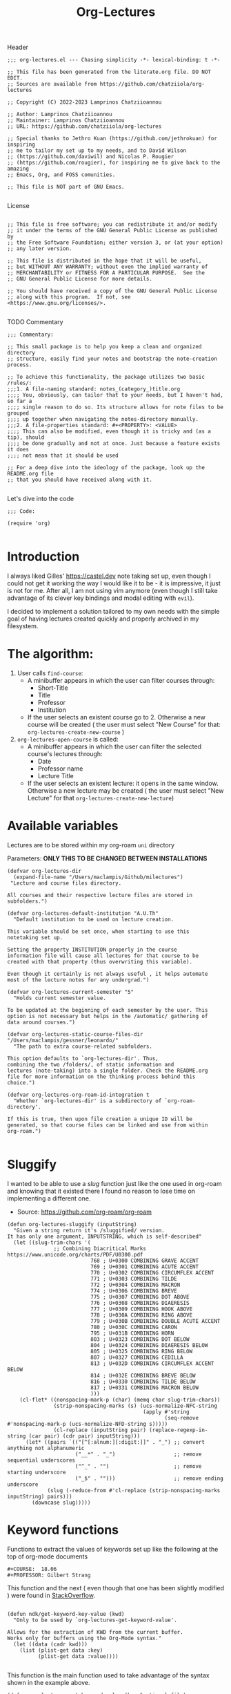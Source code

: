 #+TITLE:  Org-Lectures
#+PROPERTY: header-args :tangle (let ((org-use-tag-inheritance t)) (if (member "INACTIVE" (org-get-tags))  "no" "org-lectures.el"))

Header
#+begin_src elisp
;;; org-lectures.el --- Chasing simplicity -*- lexical-binding: t -*-

;; This file has been generated from the literate.org file. DO NOT EDIT.
;; Sources are available from https://github.com/chatziiola/org-lectures

;; Copyright (C) 2022-2023 Lamprinos Chatziioannou

;; Author: Lamprinos Chatziioannou
;; Maintainer: Lamprinos Chatziioannou
;; URL: https://github.com/chatziiola/org-lectures

;; Special thanks to Jethro Kuan (https://github.com/jethrokuan) for inspiring
;; me to tailor my set up to my needs, and to David Wilson
;; (https://github.com/daviwil) and Nicolas P. Rougier
;; (https://github.com/rougier), for inspiring me to give back to the amazing
;; Emacs, Org, and FOSS comunities.

;; This file is NOT part of GNU Emacs.

#+end_src

License
#+begin_src elisp

;; This file is free software; you can redistribute it and/or modify
;; it under the terms of the GNU General Public License as published by
;; the Free Software Foundation; either version 3, or (at your option)
;; any later version.

;; This file is distributed in the hope that it will be useful,
;; but WITHOUT ANY WARRANTY; without even the implied warranty of
;; MERCHANTABILITY or FITNESS FOR A PARTICULAR PURPOSE.  See the
;; GNU General Public License for more details.

;; You should have received a copy of the GNU General Public License
;; along with this program.  If not, see <https://www.gnu.org/licenses/>.

#+end_src

TODO Commentary
#+begin_src elisp
;;; Commentary:

;; This small package is to help you keep a clean and organized directory
;; structure, easily find your notes and bootstrap the note-creation process.

;; To achieve this functionality, the package utilizes two basic /rules/:
;;;1. A file-naming standard: notes_(category_)title.org
;;;; You, obviously, can tailor that to your needs, but I haven't had, so far a
;;;; single reason to do so. Its structure allows for note files to be grouped
;;;; up together when navigating the notes-directory manually.
;;;2. A file-properties standard: #+<PROPERTY>: <VALUE>
;;;; This can also be modified, even though it is tricky and (as a tip), should
;;;; be done gradually and not at once. Just because a feature exists it does
;;;; not mean that it should be used

;; For a deep dive into the ideology of the package, look up the README.org file
;; that you should have received along with it.

#+end_src

Let's dive into the code
#+begin_src elisp
;;; Code:

(require 'org)

#+end_src

* Introduction
I always liked Gilles' https://castel.dev note taking set up, even though I
could not get it working the way I would like it to be - it is impressive, it
just is not for me. After all, I am not using vim anymore (even though I
still take advantage of its clever key bindings and modal editing with ~evil~).

I decided to implement a solution tailored to my own needs with the simple goal
of having lectures created quickly and properly archived in my filesystem.

#+begin_comment
If Jethro ever reads my configuration files he will either feel proud or
irritated. Hopefully the first.
#+end_comment

* The *algorithm*:
  1. User calls ~find-course~:
     - A minibuffer appears in which the user can filter courses through:
       - Short-Title
       - Title
       - Professor
       - Institution
     - If the user selects an existent course go to 2. Otherwise a new course
       will be created ( the user must select "New Course" for that: ~org-lectures-create-new-course~ )
  2. ~org-lectures-open-course~ is called:
     - A minibuffer appears in which the user can filter the selected course's
       lectures through:
       - Date
       - Professor name
       - Lecture Title
     - If the user selects an existent lecture: it opens in the same window.
       Otherwise a new lecture may be created ( the user must select "New
       Lecture" for that ~org-lectures-create-new-lecture~)


* Available variables
Lectures are to be stored within my org-roam ~uni~ directory

Parameters: *ONLY THIS TO BE CHANGED BETWEEN INSTALLATIONS*
#+begin_src elisp
(defvar org-lectures-dir
  (expand-file-name "/Users/maclampis/Github/milectures")
 "Lecture and course files directory.

All courses and their respective lecture files are stored in
subfolders.")

(defvar org-lectures-default-institution "A.U.Th"
  "Default institution to be used on lecture creation.

This variable should be set once, when starting to use this
notetaking set up.

Setting the property INSTITUTION properly in the course
information file will cause all lectures for that course to be
created with that property (thus overwriting this variable).

Even though it certainly is not always useful , it helps automate
most of the lecture notes for any undergrad.")

(defvar org-lectures-current-semester "5"
  "Holds current semester value.

To be updated at the beginning of each semester by the user. This
option is not necessary but helps in the /automatic/ gathering of
data around courses.")

(defvar org-lectures-static-course-files-dir  "/Users/maclampis/gessner/leonardo/"
  "The path to extra course-related subfolders.

This option defaults to `org-lectures-dir'. Thus,
combining the two /folders/, of static information and
lectures (note-taking) into a single folder. Check the README.org
file for more information on the thinking process behind this
choice.")

(defvar org-lectures-org-roam-id-integration t
  "Whether `org-lectures-dir' is a subdirectory of `org-roam-directory'.

If this is true, then upon file creation a unique ID will be
generated, so that course files can be linked and use from within
org-roam.")

#+end_src

* Sluggify
I wanted to be able to use a /slug/ function just like the one used in org-roam
and knowing that it existed there I found no reason to lose time on implementing
a different one.
- Source:  https://github.com/org-roam/org-roam
  
#+begin_src elisp
(defun org-lectures-sluggify (inputString)
  "Given a string return it's /sluggified/ version.
It has only one argument, INPUTSTRING, which is self-described"
  (let ((slug-trim-chars '(
			   ;; Combining Diacritical Marks https://www.unicode.org/charts/PDF/U0300.pdf
                           768 ; U+0300 COMBINING GRAVE ACCENT
                           769 ; U+0301 COMBINING ACUTE ACCENT
                           770 ; U+0302 COMBINING CIRCUMFLEX ACCENT
                           771 ; U+0303 COMBINING TILDE
                           772 ; U+0304 COMBINING MACRON
                           774 ; U+0306 COMBINING BREVE
                           775 ; U+0307 COMBINING DOT ABOVE
                           776 ; U+0308 COMBINING DIAERESIS
                           777 ; U+0309 COMBINING HOOK ABOVE
                           778 ; U+030A COMBINING RING ABOVE
                           779 ; U+030B COMBINING DOUBLE ACUTE ACCENT
                           780 ; U+030C COMBINING CARON
                           795 ; U+031B COMBINING HORN
                           803 ; U+0323 COMBINING DOT BELOW
                           804 ; U+0324 COMBINING DIAERESIS BELOW
                           805 ; U+0325 COMBINING RING BELOW
                           807 ; U+0327 COMBINING CEDILLA
                           813 ; U+032D COMBINING CIRCUMFLEX ACCENT BELOW
                           814 ; U+032E COMBINING BREVE BELOW
                           816 ; U+0330 COMBINING TILDE BELOW
                           817 ; U+0331 COMBINING MACRON BELOW
                           )))
    (cl-flet* ((nonspacing-mark-p (char) (memq char slug-trim-chars))
               (strip-nonspacing-marks (s) (ucs-normalize-NFC-string
                                            (apply #'string
                                                   (seq-remove #'nonspacing-mark-p (ucs-normalize-NFD-string s)))))
               (cl-replace (inputString pair) (replace-regexp-in-string (car pair) (cdr pair) inputString)))
      (let* ((pairs `(("[^[:alnum:][:digit:]]" . "_") ;; convert anything not alphanumeric
                      ("__*" . "_")                   ;; remove sequential underscores
                      ("^_" . "")                     ;; remove starting underscore
                      ("_$" . "")))                   ;; remove ending underscore
             (slug (-reduce-from #'cl-replace (strip-nonspacing-marks inputString) pairs)))
        (downcase slug)))))
#+end_src

* Keyword functions
#+begin_comment
This may be more than worth to replace with regexp expressions, but it works
fine, even though the file needs to be launched, wasting some time.
#+end_comment

Functions to extract the values of keywords set up like the following at the top
of org-mode documents
#+begin_example
#+COURSE:  18.06
#+PROFESSOR: Gilbert Strang
#+end_example

This function and the next ( even though that one has been slightly modified )
were found in [[https://stackoverflow.com/questions/66574715/how-to-get-org-mode-file-title-and-other-file-level-properties-from-an-arbitra][StackOverflow]].

#+begin_src elisp

(defun ndk/get-keyword-key-value (kwd)
  "Only to be used by `org-lectures-get-keyword-value'.

Allows for the extraction of KWD from the current buffer.
Works only for buffers using the Org-Mode syntax."
  (let ((data (cadr kwd)))
    (list (plist-get data :key)
          (plist-get data :value))))

#+end_src


This function is the main function used to take advantage of the syntax shown in
the example above.
#+begin_src elisp
(defun org-lectures-get-keyword-value (key &optional file)
  "Return the value with KEY in the current org buffer.

More specifically, in the following example, 'Gilbert Strang'
would be what's returned:

File contents:
    ...
    ,#+Professor: Gilbert Strang
    ...

Command:
    (org-lectures-get-keyword-value \"Professor\")

If FILE argument is given, then instead of searching inside the
current buffer, file is opened and the function is run there.

May also be used with a list of keys in a recursive manner."
  ;; TODO: THAT FILE CHECK SHOULD MOST PROBABLY BE BETTER
  (let ((file (or file buffer-file-name)))
    (if (not (string-blank-p file))
        (with-current-buffer (find-file-noselect file)	;;Anyway: visit that file
          (let ((temp-map				;; This is to avoid multiple calls of the same function - they are unecessary
		 (org-element-map
		     (org-element-parse-buffer 'greater-element)
		     '(keyword) #'ndk/get-keyword-key-value)))
	    (cond
	     ((proper-list-p key)			;; If the KEY element is a list
	      (let ((keyVals '()))
		(cl-loop for title in key do
			 (push (nth 1 (assoc title temp-map)) keyVals))
		keyVals))
	     (t					;; Else it must be a single element
	      (nth 1 (assoc key temp-map)))))))))

#+end_src

Now some notes on the latter function:
- At some point I had implemented ~(kill-buffer)~ to avoid having too many open
  buffers in my emacs instance. That, even though, had its merits, resulted in
  extremely reduced performance. Now, when first running the script on a
  specific category (or in general) it may take some time[fn:1] 

* Functions

** Find-course
Find-course: This is the entry point
FIXME change the name so that it suits better
#+begin_src elisp

(defun org-lectures-find-course ()
  "Default driver function of `org-lectures.el'."
  (interactive)
  (let* ((course-answer (org-lectures-select-course-from-list)))
    (cond
     ;; FIXME - if 4 letters overload create-new-course to automatically create that course.
     ((and (stringp course-answer) (string-equal course-answer "NC"))
        (org-lectures-create-new-course))
     (t
      (org-lectures-open-course (upcase (car course-answer)))))))

#+end_src

** Select-course-from-list
Select course from course prompt
#+begin_src elisp
; Minor modification so that I can use it in the publishing functions as well
(defun org-lectures-select-course-from-list()
 "Show a prompt and return a course."
  (let* ((course-prompt-list
             (append
              ;; FIXME spaghetti code, I'm thinking of having simply the file-title. No need for more
              ;; shortcourse | professor | longcourse | institution
              (seq-map
	       (lambda (e) (list (format "%-5s %-20s %-35s %-10s" (nth 0 e) (nth 1 e)(nth 2 e) (nth 3 e)) e))
	       (org-lectures-get-course-list))
              (list '("New Course" "NC"))))
         (course-answer
          (car (cdr (assoc (completing-read "Select Course: " course-prompt-list) course-prompt-list)))))
   course-answer))
#+end_src

** Get-course-list
Get list of courses
#+begin_src elisp
(defun org-lectures-get-course-list ()
  "Return a list of the courses in `org-lectures-dir'."
  (let ((course-files (directory-files org-lectures-dir 'full "course_.*.org"))
	(out '()))
    (cl-loop for file in course-files do
	     (if (not (file-directory-p file))
		 (push (append
			(org-lectures-get-keyword-value '("INSTITUTION" "TITLE" "PROFESSOR" "COURSE" ) file)
			(list file))
		       out)))
    out))

#+end_src

** Create-new-course
Create new course:
#+begin_src elisp

(defun org-lectures-create-new-course ()
  "Create a new course.

More specifically this function creates:
1. The course info file (course_<course>.org)
2. The course lectures directory (...)
3. TODO anything else here?

Function called through `org-lectures-find-course', when the
creation of a new course is necessary. It prompts the user for
input (short title for the course), up to 4 letters which serve
as the course's ID. It checks whether a course with that ID
already exists and if it does, it uses `org-lectures-open-course'
instead of creating any new files. If, however the filel dows not
exist, and the length of the short title is less than 4 letters a
new org file is created, in `org-lectures-dir', and with
the course's default properties all set up."
        (let* ((course (downcase (consult--prompt :prompt "Insert short course title:")))
                (course-org-file (expand-file-name (concat "course_" course ".org") org-lectures-dir)))
          (cond
           ((file-exists-p course-org-file)
                (org-lectures-open-course (upcase course)))
           ((<= (length course) 4)
                (org-open-file course-org-file)
                (insert ":PROPERTIES:\n:ID: " course "-course\n:END:\n#+TITLE:\n#+PROFESSOR:\n#+INSTITUTION: " org-lectures-default-institution "\n#+SEMESTER: " org-lectures-current-semester "\n#+FILETAGS: course\n#+COURSE: " (upcase course)  "\n")
                (save-buffer))
           (t
            (error "Invalid Course Name. Short title must be less than 5 characters long")))))

#+end_src

** Open course folder:
#+begin_src elisp

(defun org-lectures-open-course-folder (&optional course)
  "Open the selected course's folder (with system default).

Works only if inside an org file with the 'COURSE' property, or
when called by `org-lectures-open-course'"
  (interactive)
  (let* ((course (or course (org-lectures-get-keyword-value "COURSE"))))
    (unless (symbolp course)
      (message (concat "Course " course " folder opened"))
      (shell-command (concat "open " org-lectures-static-course-files-dir "course_" course)))))

(defun org-lectures-dired-course-folder (&optional course)
  "Open the selected course's folder (with Dired).

Works only if inside an org file with the 'COURSE' property, or
when called by `org-lectures-open-course'"
  (interactive)
  (let* ((course (or course (org-lectures-get-keyword-value "COURSE"))))
    (unless (symbolp course)
      (message (concat "Course " course " folder opened")))
    (dired (concat org-lectures-static-course-files-dir "course_" course))))

#+end_src

** Open course or (equally correctly) get list of lectures
#+begin_src elisp

(defun org-lectures-open-course (course)
  "Get prompt for COURSE lectures.

Open a minibuffer, using `org-lectures-select-lecture-from-course' in which the
user can filter the selected course's lectures, selecting an existing one, or
creating a new one. Gives the option to:
1. Create new lecture
2. Open an already existing lecture
3. Open the course's folder
4. Open the course's info file `course_<course>.org')."
  (let* ((lecture-answer (org-lectures-select-lecture-from-course course)))
    (if (stringp lecture-answer)
	(cond
	 ((string-equal lecture-answer "NL")
	  (org-lectures-create-new-lecture course))
	 ((string-equal lecture-answer "OF")
	  (org-lectures-dired-course-folder course))
	 ((string-equal lecture-answer "INFO")
	  (org-open-file (expand-file-name (concat "course_" course ".org") org-lectures-dir ))))
      (org-open-file (car (last lecture-answer))))))

#+end_src

** Get the lecture-answer
#+begin_src elisp
(defun org-lectures-get-lecture-prompt-string-list (course-lectures)
  "Return the prompt string for displaying COURSE-LECTURES.

Comment: Not an ideal implementation, but to make it more
manageable."
  ;; Get lecture prompt string
  (seq-map (lambda (e)
	     (list (format "%-20s %-25s %-s" (nth 0 e) (nth 1 e)(nth 2 e)) e))
	   course-lectures))

(defun org-lectures-select-lecture-from-course (course &optional publish)
  "Open a COURSE lecture for viewing or create a new one.

Used by `org-lectures-open-course' and
`org-lectures-publish-lecture'. It opens a minibuffer prompt
allowing to select between an existing lecture and creating a new
one, opening the course's folder or having course info. If an
existing course is selected then a list in the form of '((DATE
PROFESSOR TITLE) FILE) is returned, while otherwise it returns
just a string ('NL' 'OF' or 'INFO')

An optional argument of PUBLISH has been added to filter
unecessary options for when called by
`org-lectures-publish-lecture'."
  (let* ((course-lectures '()))
    (cl-loop for file in (org-lectures-get-lecture-file-list course) do
	     (push (append
		    (org-lectures-get-keyword-value '( "TITLE"  "PROFESSOR" "DATE") file)
		    (list file))
		   course-lectures
		   ))
    (let*  ((lecture-prompt-list
	     (append
	      (org-lectures-get-lecture-prompt-string-list course-lectures)
	      (unless publish
		(list'("New Lecture" "NL")
		     '("Open Course Folder" "OF")
		     '("Course Info" "INFO")))))
	    (lecture-answer
	     (car (cdr (assoc
			(completing-read "Select Lecture: " lecture-prompt-list)
			lecture-prompt-list)))))
      lecture-answer)))

#+end_src

** Get a list of all the lecture files.
- This one is actually more of a /macro/, but a rather useful one.
#+begin_src elisp

(defun org-lectures-get-lecture-file-list (course)
  "Return a list of lecture files in COURSE.

If the subdirectory does not exist, it creates it."
  (let* ((course-dir (expand-file-name
		      (concat "course_" course) org-lectures-dir)))

    (unless (f-directory-p course-dir)
      (make-directory course-dir))
    (directory-files
     course-dir					;inside the course directory
     'full					; recursive
     (concat "lec_" (upcase course) "_"))))	;lecture filenames template

#+end_src

** Create new lecture:
#+begin_src elisp

(defun org-lectures-create-new-lecture (&optional COURSE INSTITUTION)
  "Create a new file for COURSE of INSTITUTION.

FIXME: This is the old documentation:

It creates a new buffer in org mode with some simple metadata
information (specifically selected for lectures: TITLE, DATE,
INSTITUTION,COURSE). It is designed to be used along with the
`org-lectures-save-lecture-buffer-to-file' function.

Optional arguments exist:

COURSE: to be added in the lecture's '#+COURSE' field,
automatically populated when called through
`org-lectures-open-course'

INSTITUTION: to be added in the lecture's '#+INSTITUTION' field,
automatically populated by 'A.U.Th' if left empty."
  (let ((COURSE (or COURSE ""))
	(INSTITUTION (or INSTITUTION (org-lectures-get-lecture-institution COURSE)))
	(lecture-filename (expand-file-name
			   ;; This function also checks whether such a func exists
			   (org-lectures-set-lectures-filename COURSE)
			   (expand-file-name (concat "course_" COURSE) org-lectures-dir))))

    ;; Populate lecture
    (write-region
     (concat ":PROPERTIES:\n:ID: lec-" COURSE "-" "\n:END:\n#+TITLE: Διάλεξη:\n#+FILETAGS: lecture\n#+DATE: " (format-time-string "<%Y-%m-%d>") "\n#+FILETAGS: lecture\n#+COURSE: " COURSE "\n#+INSTITUTION: " INSTITUTION "\n")
     nil lecture-filename)
    ;; Add task in inbox
    (write-region (concat "\n* ACTION \[\[" lecture-filename "\]\]\n") nil (expand-file-name "inbox.org" org-directory) t)

    (org-open-file lecture-filename)))

#+end_src

** Get lecture institution
#+begin_src elisp
(defun org-lectures-get-lecture-institution (course)
  "Return the proper institution for completion when creating a lecture.

This ensures that the user needs to only set the INSTITUTION in
the COURSE information file in order for all of its lectures ot
have this property properly filled."
  (if (string-blank-p course)
      org-lectures-default-institution
    (org-lectures-get-keyword-value "INSTITUTION"
				  (expand-file-name (concat "course_" course ".org")
						    org-lectures-dir))
    ))

#+end_src

** Set lecture's filename
#+begin_src elisp
(defun org-lectures-set-lectures-filename(course)
  "Return the lecture's title in a format: `lec_COURSE_DATE.org'."
					; This function was modified on <2023-01-10 Tue>, to fix a bug: I could not
					; start a second lecture for the same course on the same day without
					; overwriting the initial lecture
  (let* ((def-filename (concat "lec_" course  "_" (format-time-string "%Y%m%d"(current-time)) ".org"))
	 (lecpath (expand-file-name def-filename
				    (expand-file-name (concat "course_" course) org-lectures-dir)))
	 ;; If the file already exists
	 (extrainfo (if (file-exists-p lecpath)
			(progn
			  (setq-local prompt (read-string
					      "A lecture already existed with this filename. Enter complementary information (empty appends hourminutesecond): "))
			  (if (string-blank-p prompt)
			      (format-time-string "%H%M%S"(current-time))
			    (org-lectures-sluggify prompt))
			  )
		      ;; Else it is an empty string (a blank one)
		      "")))
    (if (string-blank-p extrainfo)
	def-filename
      (concat "lec_" course  "_" (format-time-string "%Y%m%d"(current-time)) "_" extrainfo ".org"))))

#+end_src

* Footer
#+begin_src elisp
(provide 'org-lectures)
;;; org-lectures.el ends here
#+end_src

* Sample Installation                                              :inactive:
